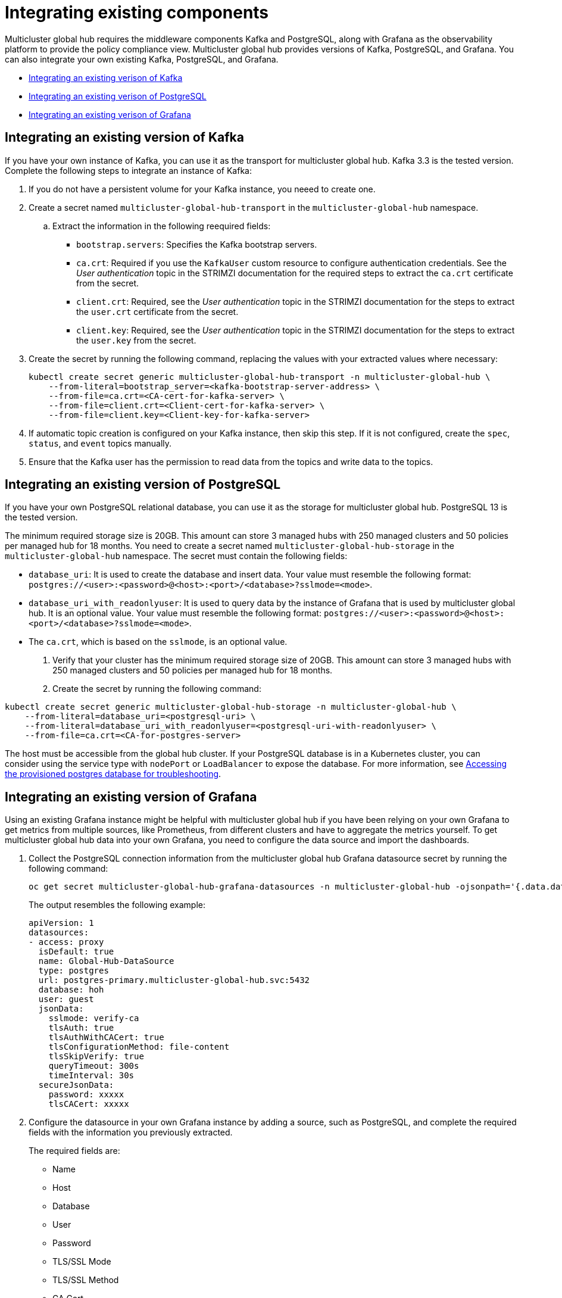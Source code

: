 [#global-hub-integrating-existing-components]
= Integrating existing components

Multicluster global hub requires the middleware components Kafka and PostgreSQL, along with Grafana as the observability platform to provide the policy compliance view. Multicluster global hub provides versions of Kafka, PostgreSQL, and Grafana. You can also integrate your own existing Kafka, PostgreSQL, and Grafana.

* <<integrating-existing-kafka,Integrating an existing verison of Kafka>>
* <<integrating-existing-postgresql,Integrating an existing verison of PostgreSQL>>
* <<integrating-existing-grafana,Integrating an existing verison of Grafana>>

[#integrating-existing-kafka]
== Integrating an existing version of Kafka

If you have your own instance of Kafka, you can use it as the transport for multicluster global hub. Kafka 3.3 is the tested version. Complete the following steps to integrate an instance of Kafka: 

. If you do not have a persistent volume for your Kafka instance, you neeed to create one.

. Create a secret named `multicluster-global-hub-transport` in the `multicluster-global-hub` namespace. 

.. Extract the information in the following reequired fields: 
+
* `bootstrap.servers`: Specifies the Kafka bootstrap servers.

* `ca.crt`: Required if you use the `KafkaUser` custom resource to configure authentication credentials. See the _User authentication_ topic in the STRIMZI documentation for the required steps to extract the `ca.crt` certificate from the secret.

* `client.crt`: Required, see the _User authentication_ topic in the STRIMZI documentation for the steps to extract the `user.crt` certificate from the secret.

* `client.key`: Required, see the _User authentication_ topic in the STRIMZI documentation for the steps to extract the `user.key` from the secret.

. Create the secret by running the following command, replacing the values with your extracted values where necessary:
+
[source,bash]
----
kubectl create secret generic multicluster-global-hub-transport -n multicluster-global-hub \
    --from-literal=bootstrap_server=<kafka-bootstrap-server-address> \
    --from-file=ca.crt=<CA-cert-for-kafka-server> \
    --from-file=client.crt=<Client-cert-for-kafka-server> \
    --from-file=client.key=<Client-key-for-kafka-server> 
----

. If automatic topic creation is configured on your Kafka instance, then skip this step. If it is not configured, create the `spec`, `status`, and `event` topics manually. 

. Ensure that the Kafka user has the permission to read data from the topics and write data to the topics.

[#integrating-existing-postgresql]
== Integrating an existing version of PostgreSQL

If you have your own PostgreSQL relational database, you can use it as the storage for multicluster global hub. PostgreSQL 13 is the tested version.

The minimum required storage size is 20GB. This amount can store 3 managed hubs with 250 managed clusters and 50 policies per managed hub for 18 months. You need to create a secret named `multicluster-global-hub-storage` in the `multicluster-global-hub` namespace. The secret must contain the following fields:

* `database_uri`:  It is used to create the database and insert data. Your value must resemble the following format: `postgres://<user>:<password>@<host>:<port>/<database>?sslmode=<mode>`. 
* `database_uri_with_readonlyuser`: It is used to query data by the instance of Grafana that is used by multicluster global hub. It is an optional value. Your value must resemble the following format: `postgres://<user>:<password>@<host>:<port>/<database>?sslmode=<mode>`. 
* The `ca.crt`, which is based on the `sslmode`, is an optional value.

. Verify that your cluster has the minimum required storage size of 20GB. This amount can store 3 managed hubs with 250 managed clusters and 50 policies per managed hub for 18 months.

. Create the secret by running the following command:
----
kubectl create secret generic multicluster-global-hub-storage -n multicluster-global-hub \
    --from-literal=database_uri=<postgresql-uri> \
    --from-literal=database_uri_with_readonlyuser=<postgresql-uri-with-readonlyuser> \
    --from-file=ca.crt=<CA-for-postgres-server>
----

The host must be accessible from the global hub cluster. If your PostgreSQL database is in a Kubernetes cluster, you can consider using the service type with `nodePort` or `LoadBalancer` to expose the database. For more information, see link:../global_hub/trouble_access_postgres.adoc#gh-access-provisioned-postgres-database[Accessing the provisioned postgres database for troubleshooting].

[#integrating-existing-grafana]
== Integrating an existing version of Grafana

Using an existing Grafana instance might be helpful with multicluster global hub if you have been relying on your own Grafana to get metrics from multiple sources, like Prometheus, from different clusters and have to aggregate the metrics yourself. To get multicluster global hub data into your own Grafana, you need to configure the data source and import the dashboards.

. Collect the PostgreSQL connection information from the multicluster global hub Grafana datasource secret by running the following command: 
+
----
oc get secret multicluster-global-hub-grafana-datasources -n multicluster-global-hub -ojsonpath='{.data.datasources\.yaml}' | base64 -d
----
+
The output resembles the following example:
+
[source,yaml]
----
apiVersion: 1
datasources:
- access: proxy
  isDefault: true
  name: Global-Hub-DataSource
  type: postgres
  url: postgres-primary.multicluster-global-hub.svc:5432
  database: hoh
  user: guest
  jsonData:
    sslmode: verify-ca
    tlsAuth: true
    tlsAuthWithCACert: true
    tlsConfigurationMethod: file-content
    tlsSkipVerify: true
    queryTimeout: 300s
    timeInterval: 30s
  secureJsonData:
    password: xxxxx
    tlsCACert: xxxxx
----

. Configure the datasource in your own Grafana instance by adding a source, such as PostgreSQL, and complete the required fields with the information you previously extracted.
+
The required fields are:

* Name
* Host
* Database
* User
* Password
* TLS/SSL Mode
* TLS/SSL Method
* CA Cert

. If your Grafana is not in the multicluster global hub cluster, you need to expose the PostgreSQL by using the `LoadBalancer` so the PostgreSQL can be accessed from outside. You can add the following value into the `PostgresCluster` operand:
+
[source,yaml]
----
service:
  type: LoadBalancer
----
+
After you add that content, then you can get the `EXTERNAL-IP` from the `postgres-ha` service. For example:
+
[source,bash]
----
oc get svc postgres-ha -n multicluster-global-hub
NAME          TYPE           CLUSTER-IP      EXTERNAL-IP                        PORT(S)          AGE
postgres-ha   LoadBalancer   172.30.227.58   xxxx.us-east-1.elb.amazonaws.com   5432:31442/TCP   128m
----
+
After running that command, you can use `xxxx.us-east-1.elb.amazonaws.com:5432` as the PostgreSQL Connection Host.

. Import the existing dashboards. 

.. Follow the steps in link:https://grafana.com/docs/grafana/latest/dashboards/manage-dashboards/#export-and-import-dashboards[Export and import dashboards] in the official Grafana documentation to export the dashboard from the existing Grafana instance.

.. Follow the steps in link:https://grafana.com/docs/grafana/latest/dashboards/manage-dashboards/#export-and-import-dashboards[Export and import dashboards] in the official Grafana documentation to import a dashboard into the multicluster global hub Grafana instance. 

[#integrating-existing-additional-resources]
== Additional resources

See link:https://strimzi.io/docs/operators/latest/deploying.html#con-securing-client-authentication-str[User authentication] in the STRIMZI documentation for more information about how to extract the `ca.crt` certificate from the secret.

See link:https://strimzi.io/docs/operators/latest/deploying.html#con-securing-client-authentication-str[User authentication] in the STRIMZI documentation for the steps to extract the `user.crt` certificate from the secret.
